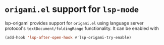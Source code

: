 [[https://melpa.org/#/lsp-origami][file:https://melpa.org/packages/lsp-origami-badge.svg]]
[[https://stable.melpa.org/#/lsp-origami][file:https://stable.melpa.org/packages/lsp-origami-badge.svg]]

* ~origami.el~ support for ~lsp-mode~
  lsp-origami provides support for ~origami.el~ using language server protocol's
  ~textDocument/foldingRange~ functionality. It can be enabled with
 #+BEGIN_SRC emacs-lisp
 (add-hook 'lsp-after-open-hook #'lsp-origami-try-enable)
 #+END_SRC
